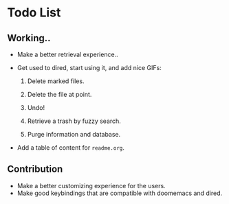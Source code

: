 * Todo List

** Working..

+ Make a better retrieval experience..
+ Get used to dired, start using it, and add nice GIFs:

  1. Delete marked files.

  2. Delete the file at point.

  3. Undo!

  4. Retrieve a trash by fuzzy search.

  5. Purge information and database.

+ Add a table of content for =readme.org=.

** Contribution

+ Make a better customizing experience for the users.
+ Make good keybindings that are compatible with doomemacs and
  dired.
